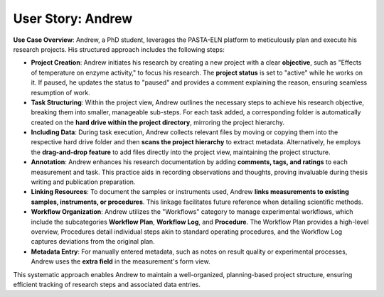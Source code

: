 .. _user_andrew:

User Story: Andrew
==================

.. raw:: html

   <div class="three-columns">
      <a href="index.html" class="back-button"><b>&larr; Back</b></a>
      <div style="flex: 12;">
         <h2>User Story: Plan-Based Research</h2>
      </div>
   </div>

**Use Case Overview**: Andrew, a PhD student, leverages the PASTA-ELN platform to meticulously plan and execute his research projects. His structured approach includes the following steps:

* **Project Creation**: Andrew initiates his research by creating a new project with a clear **objective**, such as "Effects of temperature on enzyme activity," to focus his research. The **project status** is set to "active" while he works on it. If paused, he updates the status to "paused" and provides a comment explaining the reason, ensuring seamless resumption of work.

* **Task Structuring**: Within the project view, Andrew outlines the necessary steps to achieve his research objective, breaking them into smaller, manageable sub-steps. For each task added, a corresponding folder is automatically created on the **hard drive within the project directory**, mirroring the project hierarchy.

* **Including Data**: During task execution, Andrew collects relevant files by moving or copying them into the respective hard drive folder and then **scans the project hierarchy** to extract metadata. Alternatively, he employs the **drag-and-drop feature** to add files directly into the project view, maintaining the project structure.

* **Annotation**: Andrew enhances his research documentation by adding **comments, tags, and ratings** to each measurement and task. This practice aids in recording observations and thoughts, proving invaluable during thesis writing and publication preparation.

* **Linking Resources**: To document the samples or instruments used, Andrew **links measurements to existing samples, instruments, or procedures**. This linkage facilitates future reference when detailing scientific methods.

* **Workflow Organization**: Andrew utilizes the "Workflows" category to manage experimental workflows, which include the subcategories  **Workflow Plan**, **Workflow Log**, and **Procedure**. The Workflow Plan provides a high-level overview, Procedures detail individual steps akin to standard operating procedures, and the Workflow Log captures deviations from the original plan.

* **Metadata Entry**: For manually entered metadata, such as notes on result quality or experimental processes, Andrew uses the **extra field** in the measurement's form view.

This systematic approach enables Andrew to maintain a well-organized, planning-based project structure, ensuring efficient tracking of research steps and associated data entries.

.. raw:: html

   <a href="index.html" class="back-button" style="flex: 1; height: 25px;"><b>&larr; Back</b></a>
   <span style="float: right"><img src="_static/pasta_logo.svg" alt="logo" style="width: 60px;"/></span>
